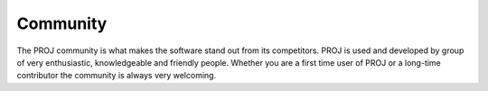 .. _community:

Community
===============================================================================

The PROJ community is what makes the software stand out from its competitors.
PROJ is used and developed by group of very enthusiastic, knowledgeable and
friendly people. Whether you are a first time user of PROJ or a long-time
contributor the community is always very welcoming.

.. only:: html

    .. toctree::
       :maxdepth: 1

       channels
       contributing
       code_contributions
